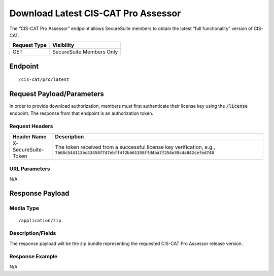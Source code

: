 Download Latest CIS-CAT Pro Assessor
=========================================================
The “CIS-CAT Pro Assessor” endpoint allows SecureSuite members to obtain the latest “full functionality” version of CIS-CAT.

.. list-table::
	:header-rows: 1

	* - Request Type 
	  - Visibility
	* - GET
	  - SecureSuite Members Only

Endpoint
--------

::

	/cis-cat/pro/latest

Request Payload/Parameters
--------------------------
In order to provide download authorization, members must first authenticate their license key using the :code:`/license` endpoint.  The response from that endpoint is an authorization token.


Request Headers
^^^^^^^^^^^^^^^
.. list-table::
	:header-rows: 1

	* - Header Name
	  - Description
	* - X-SecureSuite-Token
	  - The token received from a successful license key verification, e.g., :code:`7b68c544113bc43458f747ebff4f2bb61358ffd4ba7f254e39c4a842cefed748`

URL Parameters
^^^^^^^^^^^^^^
N/A

Response Payload
----------------


Media Type
^^^^^^^^^^

::

	/application/zip


Description/Fields
^^^^^^^^^^^^^^^^^^
The response payload will be the zip bundle representing the requested CIS-CAT Pro Assessor release version.

Response Example
^^^^^^^^^^^^^^^^
N/A


.. history
.. authors
.. license